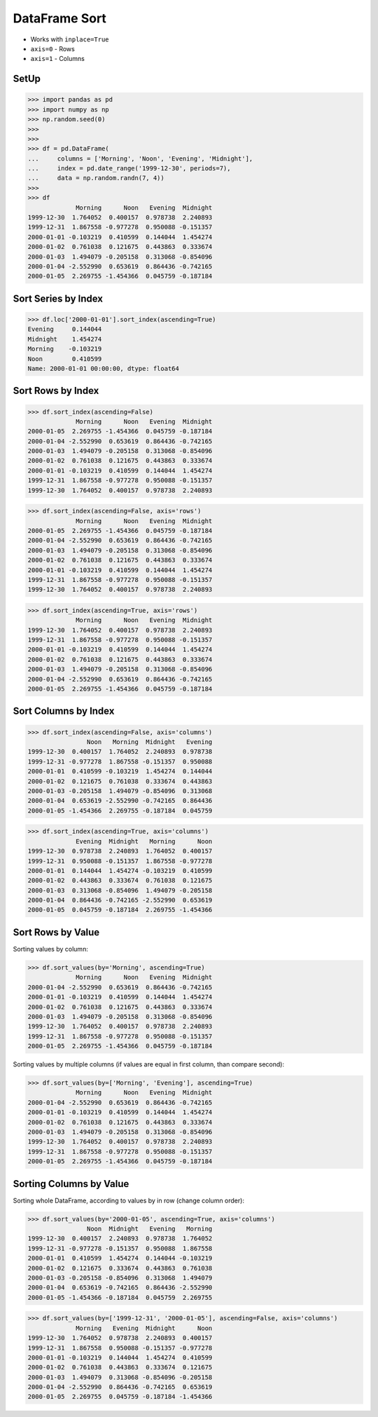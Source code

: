 DataFrame Sort
==============
* Works with ``inplace=True``
* ``axis=0`` - Rows
* ``axis=1`` - Columns


SetUp
-----
>>> import pandas as pd
>>> import numpy as np
>>> np.random.seed(0)
>>>
>>>
>>> df = pd.DataFrame(
...     columns = ['Morning', 'Noon', 'Evening', 'Midnight'],
...     index = pd.date_range('1999-12-30', periods=7),
...     data = np.random.randn(7, 4))
>>>
>>> df
             Morning      Noon   Evening  Midnight
1999-12-30  1.764052  0.400157  0.978738  2.240893
1999-12-31  1.867558 -0.977278  0.950088 -0.151357
2000-01-01 -0.103219  0.410599  0.144044  1.454274
2000-01-02  0.761038  0.121675  0.443863  0.333674
2000-01-03  1.494079 -0.205158  0.313068 -0.854096
2000-01-04 -2.552990  0.653619  0.864436 -0.742165
2000-01-05  2.269755 -1.454366  0.045759 -0.187184


Sort Series by Index
--------------------
>>> df.loc['2000-01-01'].sort_index(ascending=True)
Evening     0.144044
Midnight    1.454274
Morning    -0.103219
Noon        0.410599
Name: 2000-01-01 00:00:00, dtype: float64


Sort Rows by Index
------------------
>>> df.sort_index(ascending=False)
             Morning      Noon   Evening  Midnight
2000-01-05  2.269755 -1.454366  0.045759 -0.187184
2000-01-04 -2.552990  0.653619  0.864436 -0.742165
2000-01-03  1.494079 -0.205158  0.313068 -0.854096
2000-01-02  0.761038  0.121675  0.443863  0.333674
2000-01-01 -0.103219  0.410599  0.144044  1.454274
1999-12-31  1.867558 -0.977278  0.950088 -0.151357
1999-12-30  1.764052  0.400157  0.978738  2.240893

>>> df.sort_index(ascending=False, axis='rows')
             Morning      Noon   Evening  Midnight
2000-01-05  2.269755 -1.454366  0.045759 -0.187184
2000-01-04 -2.552990  0.653619  0.864436 -0.742165
2000-01-03  1.494079 -0.205158  0.313068 -0.854096
2000-01-02  0.761038  0.121675  0.443863  0.333674
2000-01-01 -0.103219  0.410599  0.144044  1.454274
1999-12-31  1.867558 -0.977278  0.950088 -0.151357
1999-12-30  1.764052  0.400157  0.978738  2.240893

>>> df.sort_index(ascending=True, axis='rows')
             Morning      Noon   Evening  Midnight
1999-12-30  1.764052  0.400157  0.978738  2.240893
1999-12-31  1.867558 -0.977278  0.950088 -0.151357
2000-01-01 -0.103219  0.410599  0.144044  1.454274
2000-01-02  0.761038  0.121675  0.443863  0.333674
2000-01-03  1.494079 -0.205158  0.313068 -0.854096
2000-01-04 -2.552990  0.653619  0.864436 -0.742165
2000-01-05  2.269755 -1.454366  0.045759 -0.187184

.. todo:: Sorting MultiIndex https://pandas.pydata.org/pandas-docs/stable/user_guide/advanced.html#sorting-a-multiindex


Sort Columns by Index
---------------------
>>> df.sort_index(ascending=False, axis='columns')
                Noon   Morning  Midnight   Evening
1999-12-30  0.400157  1.764052  2.240893  0.978738
1999-12-31 -0.977278  1.867558 -0.151357  0.950088
2000-01-01  0.410599 -0.103219  1.454274  0.144044
2000-01-02  0.121675  0.761038  0.333674  0.443863
2000-01-03 -0.205158  1.494079 -0.854096  0.313068
2000-01-04  0.653619 -2.552990 -0.742165  0.864436
2000-01-05 -1.454366  2.269755 -0.187184  0.045759

>>> df.sort_index(ascending=True, axis='columns')
             Evening  Midnight   Morning      Noon
1999-12-30  0.978738  2.240893  1.764052  0.400157
1999-12-31  0.950088 -0.151357  1.867558 -0.977278
2000-01-01  0.144044  1.454274 -0.103219  0.410599
2000-01-02  0.443863  0.333674  0.761038  0.121675
2000-01-03  0.313068 -0.854096  1.494079 -0.205158
2000-01-04  0.864436 -0.742165 -2.552990  0.653619
2000-01-05  0.045759 -0.187184  2.269755 -1.454366


Sort Rows by Value
------------------
Sorting values by column:

>>> df.sort_values(by='Morning', ascending=True)
             Morning      Noon   Evening  Midnight
2000-01-04 -2.552990  0.653619  0.864436 -0.742165
2000-01-01 -0.103219  0.410599  0.144044  1.454274
2000-01-02  0.761038  0.121675  0.443863  0.333674
2000-01-03  1.494079 -0.205158  0.313068 -0.854096
1999-12-30  1.764052  0.400157  0.978738  2.240893
1999-12-31  1.867558 -0.977278  0.950088 -0.151357
2000-01-05  2.269755 -1.454366  0.045759 -0.187184

Sorting values by multiple columns (if values are equal in first column, than compare second):

>>> df.sort_values(by=['Morning', 'Evening'], ascending=True)
             Morning      Noon   Evening  Midnight
2000-01-04 -2.552990  0.653619  0.864436 -0.742165
2000-01-01 -0.103219  0.410599  0.144044  1.454274
2000-01-02  0.761038  0.121675  0.443863  0.333674
2000-01-03  1.494079 -0.205158  0.313068 -0.854096
1999-12-30  1.764052  0.400157  0.978738  2.240893
1999-12-31  1.867558 -0.977278  0.950088 -0.151357
2000-01-05  2.269755 -1.454366  0.045759 -0.187184


Sorting Columns by Value
------------------------
Sorting whole DataFrame, according to values by in row (change column order):

>>> df.sort_values(by='2000-01-05', ascending=True, axis='columns')
                Noon  Midnight   Evening   Morning
1999-12-30  0.400157  2.240893  0.978738  1.764052
1999-12-31 -0.977278 -0.151357  0.950088  1.867558
2000-01-01  0.410599  1.454274  0.144044 -0.103219
2000-01-02  0.121675  0.333674  0.443863  0.761038
2000-01-03 -0.205158 -0.854096  0.313068  1.494079
2000-01-04  0.653619 -0.742165  0.864436 -2.552990
2000-01-05 -1.454366 -0.187184  0.045759  2.269755

>>> df.sort_values(by=['1999-12-31', '2000-01-05'], ascending=False, axis='columns')
             Morning   Evening  Midnight      Noon
1999-12-30  1.764052  0.978738  2.240893  0.400157
1999-12-31  1.867558  0.950088 -0.151357 -0.977278
2000-01-01 -0.103219  0.144044  1.454274  0.410599
2000-01-02  0.761038  0.443863  0.333674  0.121675
2000-01-03  1.494079  0.313068 -0.854096 -0.205158
2000-01-04 -2.552990  0.864436 -0.742165  0.653619
2000-01-05  2.269755  0.045759 -0.187184 -1.454366


.. todo:: Assignments
